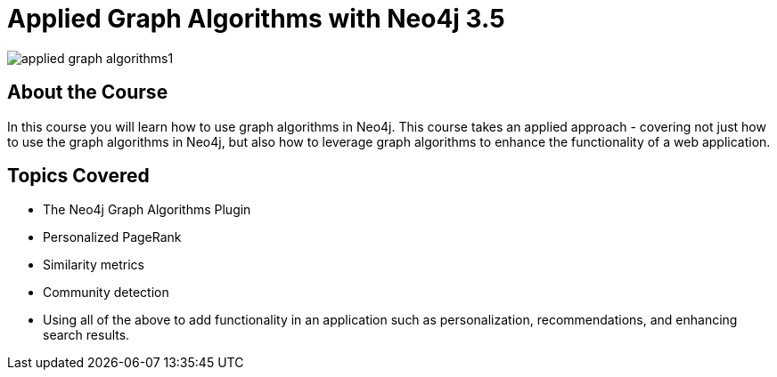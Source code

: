 = Applied Graph Algorithms with Neo4j 3.5
:slug: applied-graph-algorithms
:description: Learn how to use graph algorithms in Neo4j to enhance the functionality of a web application.
:page-slug: {slug}
:page-description: {description}
:page-layout: training-enrollment
:page-course-duration: 4 hrs
:page-illustration: https://dist.neo4j.com/wp-content/courseLogos/AppliedGraphAlgorithms-3.5.jpg

image::https://s3.amazonaws.com/dev.assets.neo4j.com/wp-content/uploads/20190611154252/applied-graph-algorithms1.png[]

== About the Course

In this course you will learn how to use graph algorithms in Neo4j.
This course takes an applied approach - covering not just how to use the graph algorithms in Neo4j, but also how to leverage graph algorithms to enhance the functionality of a web application.

== Topics Covered

* The Neo4j Graph Algorithms Plugin
* Personalized PageRank
* Similarity metrics
* Community detection
* Using all of the above to add functionality in an application such as personalization, recommendations, and enhancing search results.

